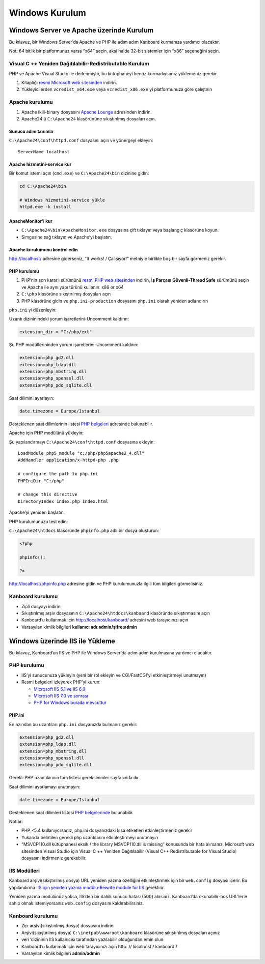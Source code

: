 Windows Kurulum
===============

Windows Server ve Apache üzerinde Kurulum
-----------------------------------------

Bu kılavuz, bir Windows Server’da Apache ve PHP ile adım adım Kanboard
kurmanıza yardımcı olacaktır.

Not: 64 bitlik bir platformunuz varsa “x64” seçin, aksi halde 32-bit
sistemler için “x86” seçeneğini seçin.

Visual C ++ Yeniden Dağıtılabilir-Redistributable Kurulum
~~~~~~~~~~~~~~~~~~~~~~~~~~~~~~~~~~~~~~~~~~~~~~~~~~~~~~~~~

PHP ve Apache Visual Studio ile derlenmiştir, bu kütüphaneyi henüz
kurmadıysanız yüklemeniz gerekir.

1. Kitaplığı `resmi Microsoft web
   sitesinden <http://www.microsoft.com/en-us/download/details.aspx?id=30679>`__
   indirin.
2. Yükleyicilerden ``vcredist_x64.exe`` veya ``vcredist_x86.exe`` yi
   platformunuza göre çalıştırın

Apache kurulumu
~~~~~~~~~~~~~~~

1. Apache ikili-binary dosyasını `Apache
   Lounge <http://www.apachelounge.com/download/>`__ adresinden indirin.
2. Apache24 ü ``C:\Apache24`` klasörününe sıkıştırılmış dosyaları açın.

Sunucu adını tanımla
''''''''''''''''''''

``C:\Apache24\conf\httpd.conf`` dosyasını açın ve yönergeyi ekleyin:

::

    ServerName localhost

Apache hizmetini-service kur
''''''''''''''''''''''''''''

Bir komut istemi açın (``cmd.exe``) ve ``C:\Apache24\bin`` dizinine
gidin:

.. code:: bash

    cd C:\Apache24\bin

    # Windows hizmetini-service yükle
    httpd.exe -k install

ApacheMonitor’i kur
'''''''''''''''''''

-  ``C:\Apache24\bin\ApacheMonitor.exe`` dosyasına çift tıklayın veya
   başlangıç klasörüne koyun.
-  Simgesine sağ tıklayın ve Apache’yi başlatın.

Apache kurulumunu kontrol edin
''''''''''''''''''''''''''''''

http://localhost/ adresine giderseniz, “It works! / Çalışıyor!” metniyle
birlikte boş bir sayfa görmeniz gerekir.

PHP kurulumu
''''''''''''

1. PHP’nin son kararlı sürümünü `resmi PHP web
   sitesinden <http://windows.php.net/download/>`__ indirin, **İş
   Parçası Güvenli-Thread Safe** sürümünü seçin ve Apache ile aynı yapı
   türünü kullanın: x86 or x64
2. ``C:\php`` klasörüne sıkıştırılmış dosyaları açın
3. PHP klasörüne gidin ve ``php.ini-production`` dosyasını ``php.ini``
   olarak yeniden adlandırın

``php.ini`` yi düzenleyin:

Uzantı dizininindeki yorum işaretlerini-Uncomment kaldırın:

.. code:: ini

    extension_dir = "C:/php/ext"

Şu PHP modüllerininden yorum işaretlerini-Uncomment kaldırın:

.. code:: ini

    extension=php_gd2.dll
    extension=php_ldap.dll
    extension=php_mbstring.dll
    extension=php_openssl.dll
    extension=php_pdo_sqlite.dll

Saat dilimini ayarlayın:

.. code:: ini

    date.timezone = Europe/Istanbul

Desteklenen saat dilimlerinin listesi `PHP
belgeleri <http://php.net/manual/en/timezones.america.php>`__ adresinde
bulunabilir.

Apache için PHP modülünü yükleyin:

Şu yapılandırmayı ``C:\Apache24\conf\httpd.conf`` dosyasına ekleyin:

::

    LoadModule php5_module "c:/php/php5apache2_4.dll"
    AddHandler application/x-httpd-php .php

    # configure the path to php.ini
    PHPIniDir "C:/php"

    # change this directive
    DirectoryIndex index.php index.html

Apache’yi yeniden başlatın.

PHP kurulumunuzu test edin:

``C:\Apache24\htdocs`` klasöründe ``phpinfo.php`` adlı bir dosya
oluşturun:

.. code:: php

    <?php

    phpinfo();

    ?>

http://localhost/phpinfo.php adresine gidin ve PHP kurulumunuzla ilgili
tüm bilgileri görmelisiniz.

Kanboard kurulumu
~~~~~~~~~~~~~~~~~

-  Zipli dosyayı indirin
-  Sıkıştırılmış arşiv dosyasının ``C:\Apache24\htdocs\kanboard``
   klasöründe sıkıştırmasını açın
-  Kanboard’u kullanmak için http://localhost/kanboard/ adresini web
   tarayıcınızı açın
-  Varsayılan kimlik bilgileri **kullanıcı adı:admin/şifre:admin**

Windows üzerinde IIS ile Yükleme
--------------------------------

Bu kılavuz, Kanboard’un IIS ve PHP ile Windows Server’da adım adım
kurulmasına yardımcı olacaktır.

PHP kurulumu
~~~~~~~~~~~~

-  IIS’yi sunucunuza yükleyin (yeni bir rol ekleyin ve CGI/FastCGI’yi
   etkinleştirmeyi unutmayın)
-  Resmi belgeleri izleyerek PHP’yi kurun:

   -  `Microsoft IIS 5.1 ve IIS
      6.0 <http://php.net/manual/tr/install.windows.iis6.php>`__
   -  `Microsoft IIS 7.0 ve
      sonrası <http://php.net/manual/en/install.windows.iis7.php>`__
   -  `PHP for Windows burada
      mevcuttur <http://windows.php.net/download/>`__

PHP.ini
'''''''

En azından bu uzantıları ``php.ini`` dosyanızda bulmanız gerekir:

.. code:: ini

    extension=php_gd2.dll
    extension=php_ldap.dll
    extension=php_mbstring.dll
    extension=php_openssl.dll
    extension=php_pdo_sqlite.dll

Gerekli PHP uzantılarının tam listesi gereksinimler sayfasında dır.

Saat dilimini ayarlamayı unutmayın:

.. code:: ini

    date.timezone = Europe/Istanbul

Desteklenen saat dilimleri listesi `PHP
belgelerinde <http://php.net/manual/tr/timezones.europe.php>`__
bulunabilir.

Notlar:

-  PHP <5.4 kullanıyorsanız, php.ini dosyanızdaki kısa etiketleri
   etkinleştirmeniz gerekir
-  Yukarıda belirtilen gerekli php uzantılarını etkinleştirmeyi
   unutmayın
-  “MSVCP110.dll kütüphanesi eksik / the library MSVCP110.dll is
   missing” konusunda bir hata alırsanız, Microsoft web sitesinden
   Visual Studio için Visual C ++ Yeniden Dağıtılabilir (Visual C++
   Redistributable for Visual Studio) dosyasını indirmeniz gerekebilir.

IIS Modülleri
~~~~~~~~~~~~~

Kanboard arşivi(sıkıştırılmış dosya) URL yeniden yazma özelliğini etkinleştirmek için bir
``web.config`` dosyası içerir. Bu yapılandırma `IIS için yeniden yazma
modülü-Rewrite module for
IIS <http://www.iis.net/learn/extensions/url-rewrite-module/using-the-url-rewrite-module>`__
gerektirir.

Yeniden yazma modülünüz yoksa, IIS’den bir dahili sunucu hatası (500)
alırsınız. Kanboard’da okunabilir-hoş URL’lerle sahip olmak
istemiyorsanız ``web.config`` dosyasını kaldırabilirsiniz.

Kanboard kurulumu
~~~~~~~~~~~~~~~~~

-  Zip-arşivi(sıkıştırılmış dosya) dosyasını indirin
-  Arşivi(sıkıştırılmış dosya) ``C:\inetpub\wwwroot\kanboard`` klasörüne
   sıkıştırılmış dosyaları açınız
-  veri ’dizininin IIS kullanıcısı tarafından yazılabilir olduğundan
   emin olun
-  Kanboard’u kullanmak için web tarayıcınızı açın http: // localhost /
   kanboard /
-  Varsayılan kimlik bilgileri **admin/admin**
